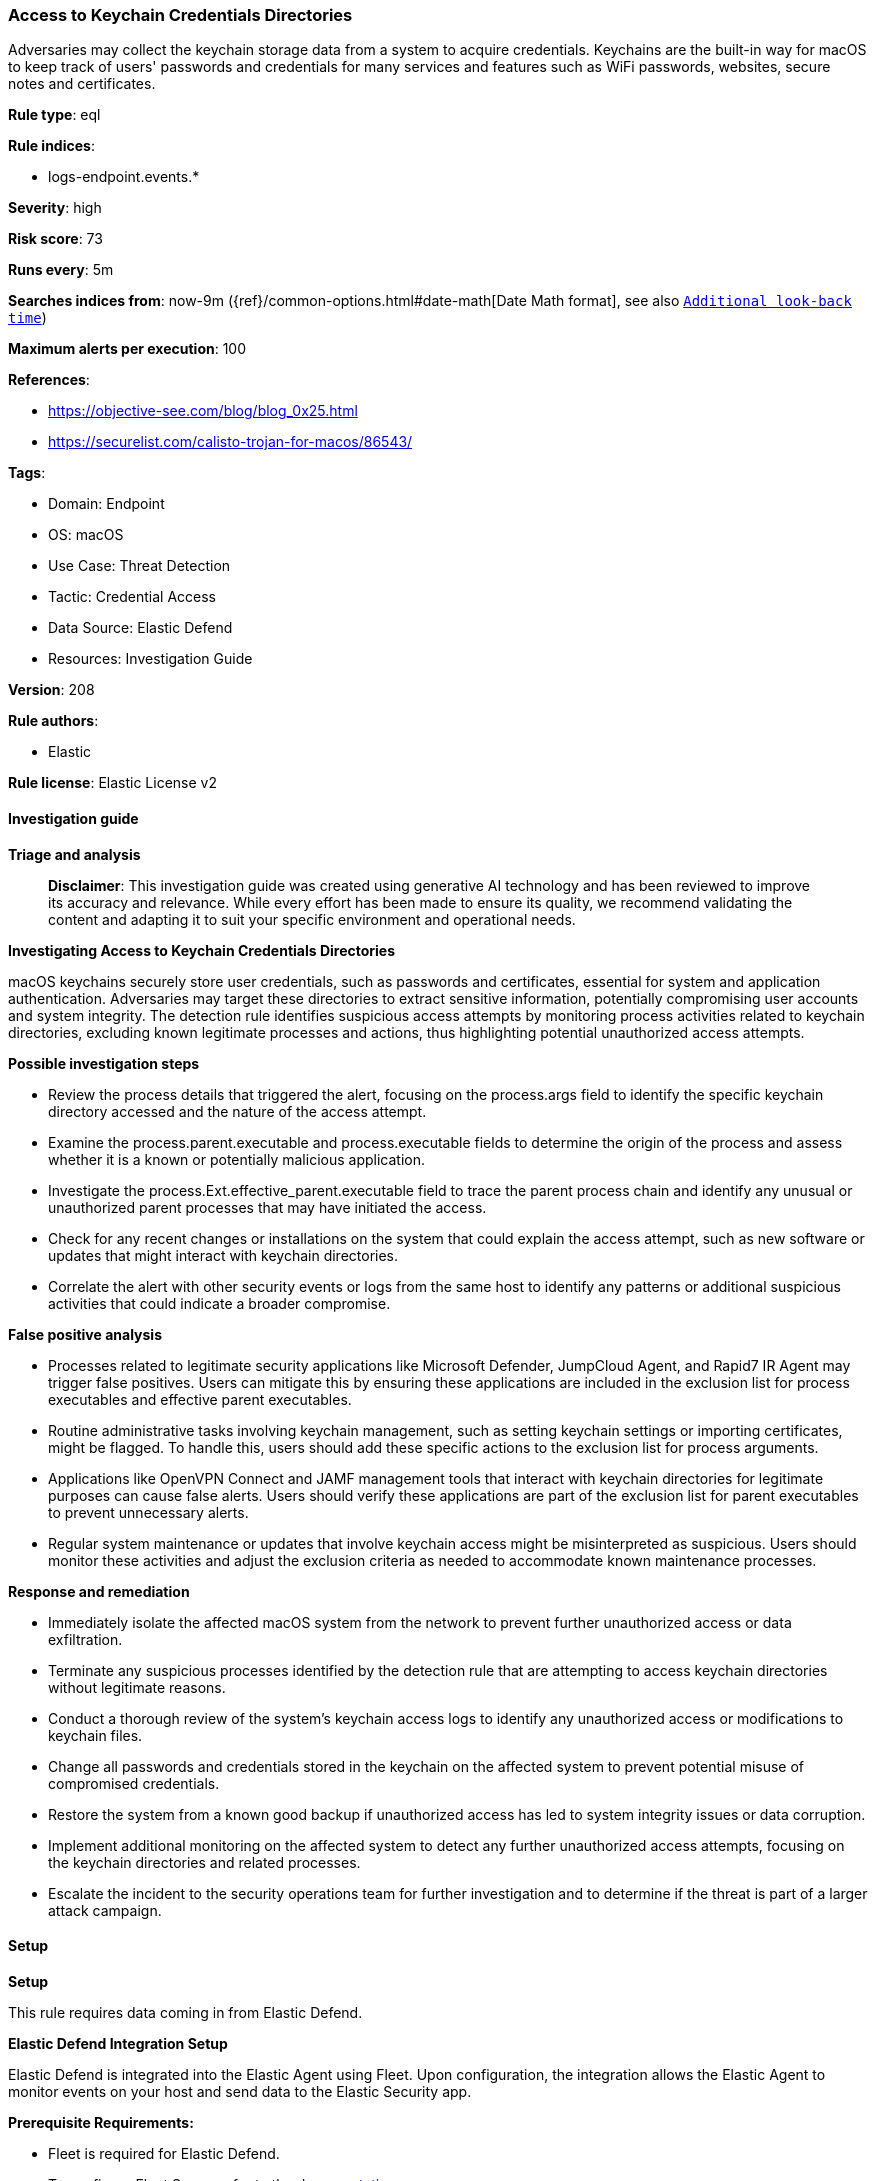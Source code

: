 [[prebuilt-rule-8-14-21-access-to-keychain-credentials-directories]]
=== Access to Keychain Credentials Directories

Adversaries may collect the keychain storage data from a system to acquire credentials. Keychains are the built-in way for macOS to keep track of users' passwords and credentials for many services and features such as WiFi passwords, websites, secure notes and certificates.

*Rule type*: eql

*Rule indices*: 

* logs-endpoint.events.*

*Severity*: high

*Risk score*: 73

*Runs every*: 5m

*Searches indices from*: now-9m ({ref}/common-options.html#date-math[Date Math format], see also <<rule-schedule, `Additional look-back time`>>)

*Maximum alerts per execution*: 100

*References*: 

* https://objective-see.com/blog/blog_0x25.html
* https://securelist.com/calisto-trojan-for-macos/86543/

*Tags*: 

* Domain: Endpoint
* OS: macOS
* Use Case: Threat Detection
* Tactic: Credential Access
* Data Source: Elastic Defend
* Resources: Investigation Guide

*Version*: 208

*Rule authors*: 

* Elastic

*Rule license*: Elastic License v2


==== Investigation guide



*Triage and analysis*


> **Disclaimer**:
> This investigation guide was created using generative AI technology and has been reviewed to improve its accuracy and relevance. While every effort has been made to ensure its quality, we recommend validating the content and adapting it to suit your specific environment and operational needs.


*Investigating Access to Keychain Credentials Directories*


macOS keychains securely store user credentials, such as passwords and certificates, essential for system and application authentication. Adversaries may target these directories to extract sensitive information, potentially compromising user accounts and system integrity. The detection rule identifies suspicious access attempts by monitoring process activities related to keychain directories, excluding known legitimate processes and actions, thus highlighting potential unauthorized access attempts.


*Possible investigation steps*


- Review the process details that triggered the alert, focusing on the process.args field to identify the specific keychain directory accessed and the nature of the access attempt.
- Examine the process.parent.executable and process.executable fields to determine the origin of the process and assess whether it is a known or potentially malicious application.
- Investigate the process.Ext.effective_parent.executable field to trace the parent process chain and identify any unusual or unauthorized parent processes that may have initiated the access.
- Check for any recent changes or installations on the system that could explain the access attempt, such as new software or updates that might interact with keychain directories.
- Correlate the alert with other security events or logs from the same host to identify any patterns or additional suspicious activities that could indicate a broader compromise.


*False positive analysis*


- Processes related to legitimate security applications like Microsoft Defender, JumpCloud Agent, and Rapid7 IR Agent may trigger false positives. Users can mitigate this by ensuring these applications are included in the exclusion list for process executables and effective parent executables.
- Routine administrative tasks involving keychain management, such as setting keychain settings or importing certificates, might be flagged. To handle this, users should add these specific actions to the exclusion list for process arguments.
- Applications like OpenVPN Connect and JAMF management tools that interact with keychain directories for legitimate purposes can cause false alerts. Users should verify these applications are part of the exclusion list for parent executables to prevent unnecessary alerts.
- Regular system maintenance or updates that involve keychain access might be misinterpreted as suspicious. Users should monitor these activities and adjust the exclusion criteria as needed to accommodate known maintenance processes.


*Response and remediation*


- Immediately isolate the affected macOS system from the network to prevent further unauthorized access or data exfiltration.
- Terminate any suspicious processes identified by the detection rule that are attempting to access keychain directories without legitimate reasons.
- Conduct a thorough review of the system's keychain access logs to identify any unauthorized access or modifications to keychain files.
- Change all passwords and credentials stored in the keychain on the affected system to prevent potential misuse of compromised credentials.
- Restore the system from a known good backup if unauthorized access has led to system integrity issues or data corruption.
- Implement additional monitoring on the affected system to detect any further unauthorized access attempts, focusing on the keychain directories and related processes.
- Escalate the incident to the security operations team for further investigation and to determine if the threat is part of a larger attack campaign.

==== Setup



*Setup*


This rule requires data coming in from Elastic Defend.


*Elastic Defend Integration Setup*

Elastic Defend is integrated into the Elastic Agent using Fleet. Upon configuration, the integration allows the Elastic Agent to monitor events on your host and send data to the Elastic Security app.


*Prerequisite Requirements:*

- Fleet is required for Elastic Defend.
- To configure Fleet Server refer to the https://www.elastic.co/guide/en/fleet/current/fleet-server.html[documentation].


*The following steps should be executed in order to add the Elastic Defend integration on a macOS System:*

- Go to the Kibana home page and click "Add integrations".
- In the query bar, search for "Elastic Defend" and select the integration to see more details about it.
- Click "Add Elastic Defend".
- Configure the integration name and optionally add a description.
- Select the type of environment you want to protect, for MacOS it is recommended to select "Traditional Endpoints".
- Select a configuration preset. Each preset comes with different default settings for Elastic Agent, you can further customize these later by configuring the Elastic Defend integration policy. https://www.elastic.co/guide/en/security/current/configure-endpoint-integration-policy.html[Helper guide].
- We suggest selecting "Complete EDR (Endpoint Detection and Response)" as a configuration setting, that provides "All events; all preventions"
- Enter a name for the agent policy in "New agent policy name". If other agent policies already exist, you can click the "Existing hosts" tab and select an existing policy instead.
For more details on Elastic Agent configuration settings, refer to the https://www.elastic.co/guide/en/fleet/current/agent-policy.html[helper guide].
- Click "Save and Continue".
- To complete the integration, select "Add Elastic Agent to your hosts" and continue to the next section to install the Elastic Agent on your hosts.
For more details on Elastic Defend refer to the https://www.elastic.co/guide/en/security/current/install-endpoint.html[helper guide].


==== Rule query


[source, js]
----------------------------------
process where host.os.type == "macos" and event.type in ("start", "process_started") and
  process.args :
    (
      "/Users/*/Library/Keychains/*",
      "/Library/Keychains/*",
      "/Network/Library/Keychains/*",
      "System.keychain",
      "login.keychain-db",
      "login.keychain"
    ) and
    not process.args : ("find-certificate",
                        "add-trusted-cert",
                        "set-keychain-settings",
                        "delete-certificate",
                        "/Users/*/Library/Keychains/openvpn.keychain-db",
                        "show-keychain-info",
                        "lock-keychain",
                        "set-key-partition-list",
                        "import",
                        "find-identity") and
    not process.parent.executable :
      (
        "/Applications/OpenVPN Connect/OpenVPN Connect.app/Contents/MacOS/OpenVPN Connect",
        "/Applications/Microsoft Defender.app/Contents/MacOS/wdavdaemon_enterprise.app/Contents/MacOS/wdavdaemon_enterprise",
        "/opt/jc/bin/jumpcloud-agent"
      ) and
    not process.executable : ("/opt/jc/bin/jumpcloud-agent", "/usr/bin/basename") and
    not process.Ext.effective_parent.executable : ("/opt/rapid7/ir_agent/ir_agent",
                                                   "/Library/Elastic/Endpoint/elastic-endpoint.app/Contents/MacOS/elastic-endpoint",
                                                   "/Applications/QualysCloudAgent.app/Contents/MacOS/qualys-cloud-agent",
                                                   "/Library/Application Support/JAMF/Jamf.app/Contents/MacOS/JamfDaemon.app/Contents/MacOS/JamfDaemon",
                                                   "/Library/Application Support/JAMF/Jamf.app/Contents/MacOS/JamfManagementService.app/Contents/MacOS/JamfManagementService",
                                                   "/usr/local/jamf/bin/jamf",
                                                   "/Applications/Microsoft Defender.app/Contents/MacOS/wdavdaemon")

----------------------------------

*Framework*: MITRE ATT&CK^TM^

* Tactic:
** Name: Credential Access
** ID: TA0006
** Reference URL: https://attack.mitre.org/tactics/TA0006/
* Technique:
** Name: Credentials from Password Stores
** ID: T1555
** Reference URL: https://attack.mitre.org/techniques/T1555/
* Sub-technique:
** Name: Keychain
** ID: T1555.001
** Reference URL: https://attack.mitre.org/techniques/T1555/001/

